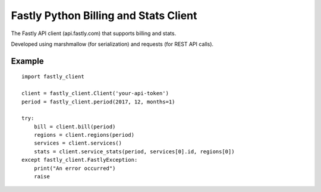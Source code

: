 ======================================
Fastly Python Billing and Stats Client
======================================

The Fastly API client (api.fastly.com) that supports billing and stats.

Developed using marshmallow (for serialization) and requests (for REST API calls).

Example
=======

::

    import fastly_client

    client = fastly_client.Client('your-api-token')
    period = fastly_client.period(2017, 12, months=1)

    try:
        bill = client.bill(period)
        regions = client.regions(period)
        services = client.services()
        stats = client.service_stats(period, services[0].id, regions[0])
    except fastly_client.FastlyException:
        print("An error occurred")
        raise


